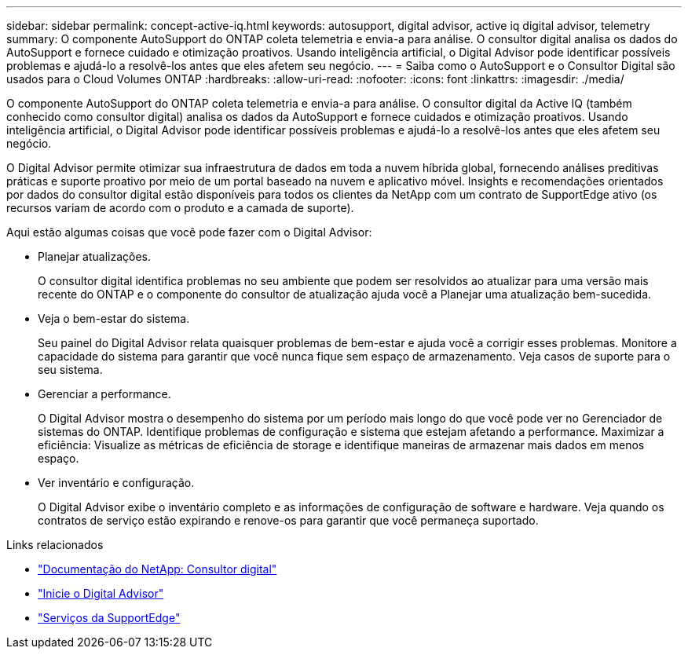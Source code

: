 ---
sidebar: sidebar 
permalink: concept-active-iq.html 
keywords: autosupport, digital advisor, active iq digital advisor, telemetry 
summary: O componente AutoSupport do ONTAP coleta telemetria e envia-a para análise. O consultor digital analisa os dados do AutoSupport e fornece cuidado e otimização proativos. Usando inteligência artificial, o Digital Advisor pode identificar possíveis problemas e ajudá-lo a resolvê-los antes que eles afetem seu negócio. 
---
= Saiba como o AutoSupport e o Consultor Digital são usados para o Cloud Volumes ONTAP
:hardbreaks:
:allow-uri-read: 
:nofooter: 
:icons: font
:linkattrs: 
:imagesdir: ./media/


[role="lead"]
O componente AutoSupport do ONTAP coleta telemetria e envia-a para análise. O consultor digital da Active IQ (também conhecido como consultor digital) analisa os dados da AutoSupport e fornece cuidados e otimização proativos. Usando inteligência artificial, o Digital Advisor pode identificar possíveis problemas e ajudá-lo a resolvê-los antes que eles afetem seu negócio.

O Digital Advisor permite otimizar sua infraestrutura de dados em toda a nuvem híbrida global, fornecendo análises preditivas práticas e suporte proativo por meio de um portal baseado na nuvem e aplicativo móvel. Insights e recomendações orientados por dados do consultor digital estão disponíveis para todos os clientes da NetApp com um contrato de SupportEdge ativo (os recursos variam de acordo com o produto e a camada de suporte).

Aqui estão algumas coisas que você pode fazer com o Digital Advisor:

* Planejar atualizações.
+
O consultor digital identifica problemas no seu ambiente que podem ser resolvidos ao atualizar para uma versão mais recente do ONTAP e o componente do consultor de atualização ajuda você a Planejar uma atualização bem-sucedida.

* Veja o bem-estar do sistema.
+
Seu painel do Digital Advisor relata quaisquer problemas de bem-estar e ajuda você a corrigir esses problemas. Monitore a capacidade do sistema para garantir que você nunca fique sem espaço de armazenamento. Veja casos de suporte para o seu sistema.

* Gerenciar a performance.
+
O Digital Advisor mostra o desempenho do sistema por um período mais longo do que você pode ver no Gerenciador de sistemas do ONTAP. Identifique problemas de configuração e sistema que estejam afetando a performance. Maximizar a eficiência: Visualize as métricas de eficiência de storage e identifique maneiras de armazenar mais dados em menos espaço.

* Ver inventário e configuração.
+
O Digital Advisor exibe o inventário completo e as informações de configuração de software e hardware. Veja quando os contratos de serviço estão expirando e renove-os para garantir que você permaneça suportado.



.Links relacionados
* https://docs.netapp.com/us-en/active-iq/["Documentação do NetApp: Consultor digital"^]
* https://aiq.netapp.com/custom-dashboard/search["Inicie o Digital Advisor"^]
* https://www.netapp.com/us/services/support-edge.aspx["Serviços da SupportEdge"^]

